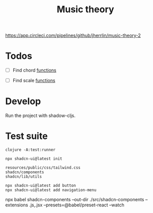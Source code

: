 #+TITLE: Music theory

https://app.circleci.com/pipelines/github/jherrlin/music-theory-2

* Todos

  - [ ] Find chord
    [[file:src/se/jherrlin/music_theory/music_theory.cljc::250][functions]]

  - [ ] Find scale
    [[file:src/se/jherrlin/music_theory/music_theory.cljc::250][functions]]

* Develop

  Run the project with shadow-cljs.

* Test suite

  #+BEGIN_SRC shell
    clojure -A:test:runner
  #+END_SRC


#+BEGIN_SRC shell :results output code
  npx shadcn-ui@latest init

  resources/public/css/tailwind.css
  shadcn/components
  shadcn/lib/utils

  npx shadcn-ui@latest add button
  npx shadcn-ui@latest add navigation-menu
#+END_SRC



npx babel shadcn-components --out-dir ./src/shadcn-components --extensions .js,.jsx --presets=@babel/preset-react --watch
